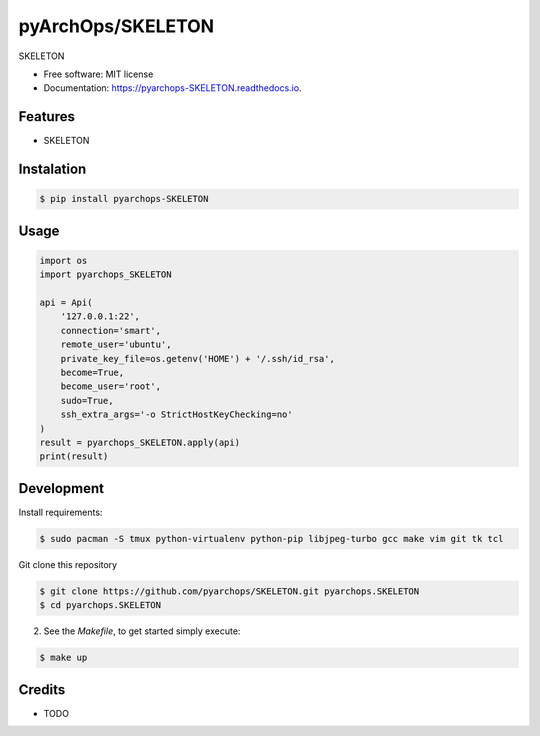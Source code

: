 =====================
pyArchOps/SKELETON
=====================


.. image:: https://badge.fury.io/py/pyarchops-SKELETON.svg
        :target: https://pypi.python.org/pypi/pyarchops-SKELETON

.. image:: https://img.shields.io/gitlab/pipeline/pyarchops/SKELETON/next-release.svg
        :target: https://gitlab.com/pyarchops/SKELETON/pipelines

.. image:: https://readthedocs.org/projects/SKELETON/badge/?version=latest
        :target: https://SKELETON.readthedocs.io/en/latest/?badge=latest
        :alt: Documentation Status

.. image:: https://pyup.io/repos/github/pyarchops/SKELETON/shield.svg
     :target: https://pyup.io/repos/github/pyarchops/SKELETON/
          :alt: Updates


SKELETON


* Free software: MIT license
* Documentation: https://pyarchops-SKELETON.readthedocs.io.


Features
--------

* SKELETON

Instalation
--------------

.. code-block:: console

    $ pip install pyarchops-SKELETON


Usage
--------

.. code-block:: python

    import os
    import pyarchops_SKELETON

    api = Api(
        '127.0.0.1:22',
        connection='smart',
        remote_user='ubuntu',
        private_key_file=os.getenv('HOME') + '/.ssh/id_rsa',
        become=True,
        become_user='root',
        sudo=True,
        ssh_extra_args='-o StrictHostKeyChecking=no'
    )
    result = pyarchops_SKELETON.apply(api)
    print(result)

Development
-----------

Install requirements:

.. code-block:: console

    $ sudo pacman -S tmux python-virtualenv python-pip libjpeg-turbo gcc make vim git tk tcl

Git clone this repository

.. code-block:: console

    $ git clone https://github.com/pyarchops/SKELETON.git pyarchops.SKELETON
    $ cd pyarchops.SKELETON


2. See the `Makefile`, to get started simply execute:

.. code-block:: console

    $ make up


Credits
-------

* TODO

